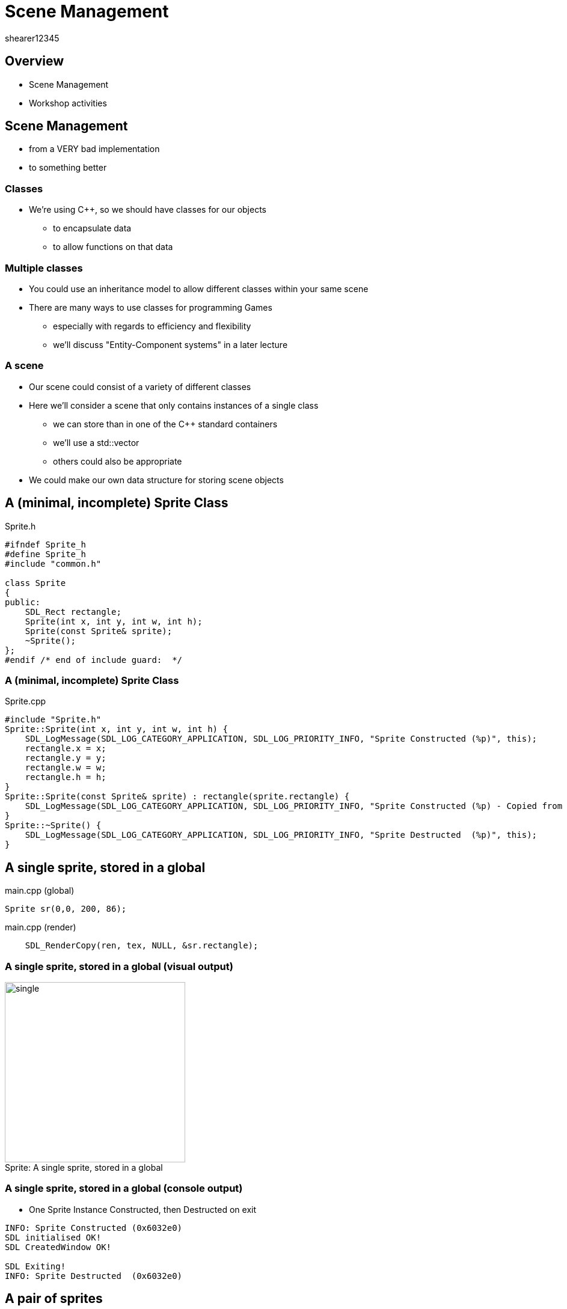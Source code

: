 = Scene Management
shearer12345

:imagesdir: ./assets/
:revealjs_customtheme: "reveal.js/css/theme/white.css"
:source-highlighter: highlightjs

== Overview

* Scene Management
* Workshop activities


== Scene Management

* from a VERY bad implementation
* to something better

=== Classes

* We're using C++, so we should have classes for our objects
  ** to encapsulate data
  ** to allow functions on that data

=== Multiple classes

* You could use an inheritance model to allow different classes within your same scene
* There are many ways to use classes for programming Games
  ** especially with regards to efficiency and flexibility
  ** we'll discuss "Entity-Component systems" in a later lecture

=== A scene

* Our scene could consist of a variety of different classes
* Here we'll consider a scene that only contains instances of a single class
  ** we can store than in one of the C++ standard containers
  ** we'll use a std::vector
  ** others could also be appropriate
* We could make our own data structure for storing scene objects


== A (minimal, incomplete) Sprite Class

[source, cpp]
.Sprite.h
----
#ifndef Sprite_h
#define Sprite_h
#include "common.h"

class Sprite
{
public:
    SDL_Rect rectangle;
    Sprite(int x, int y, int w, int h);
    Sprite(const Sprite& sprite);
    ~Sprite();
};
#endif /* end of include guard:  */
----

=== A (minimal, incomplete) Sprite Class

[source, cpp]
.Sprite.cpp
----
#include "Sprite.h"
Sprite::Sprite(int x, int y, int w, int h) {
    SDL_LogMessage(SDL_LOG_CATEGORY_APPLICATION, SDL_LOG_PRIORITY_INFO, "Sprite Constructed (%p)", this);
    rectangle.x = x;
    rectangle.y = y;
    rectangle.w = w;
    rectangle.h = h;
}
Sprite::Sprite(const Sprite& sprite) : rectangle(sprite.rectangle) {
    SDL_LogMessage(SDL_LOG_CATEGORY_APPLICATION, SDL_LOG_PRIORITY_INFO, "Sprite Constructed (%p) - Copied from (%p)", this, sprite);
}
Sprite::~Sprite() {
    SDL_LogMessage(SDL_LOG_CATEGORY_APPLICATION, SDL_LOG_PRIORITY_INFO, "Sprite Destructed  (%p)", this);
}
----


== A single sprite, stored in a global

[source, cpp]
.main.cpp (global)
----
Sprite sr(0,0, 200, 86);
----

[source, cpp]
.main.cpp (render)
----
    SDL_RenderCopy(ren, tex, NULL, &sr.rectangle);
----

=== A single sprite, stored in a global (visual output)

image::spriteClass/single.png[caption="Sprite: ", title="A single sprite, stored in a global", height=300]

=== A single sprite, stored in a global (console output)

* One Sprite Instance Constructed, then Destructed on exit

[source, bash]
----
INFO: Sprite Constructed (0x6032e0)
SDL initialised OK!
SDL CreatedWindow OK!

SDL Exiting!
INFO: Sprite Destructed  (0x6032e0)
----


== A pair of sprites

[source, cpp]
.main.cpp (global)
----
Sprite sr1(0,0, 200, 86);
Sprite sr2(200,200, 200, 86);
----

[source, cpp]
.main.cpp (render)
----
    SDL_RenderCopy(ren, tex, NULL, &sr1.rectangle);
    SDL_RenderCopy(ren, tex, NULL, &sr2.rectangle);
----

=== A pair of sprites (visual output)

image::spriteClass/pair.png[caption="Sprite: a pair of sprites", height=300]

=== A pair of sprites (console output)

* Two Sprite Instances Constructed, then Destructed on exit

[source, bash]
----
INFO: Sprite Constructed (0x6032e0)
INFO: Sprite Constructed (0x6032f0)
SDL initialised OK!
SDL CreatedWindow OK!

SDL Exiting!
INFO: Sprite Destructed  (0x6032f0)
INFO: Sprite Destructed  (0x6032e0)
----




== Two sprites, stored in global std::vector (very bad version)

[source, cpp]
.main.cpp (global)
----
std::vector<Sprite> spriteList;
----

[source, cpp]
.main.cpp (main, after SDL is initialised)
----
  SDL_LogMessage(SDL_LOG_CATEGORY_APPLICATION, SDL_LOG_PRIORITY_INFO, "Adding sprites ...");
  spriteList.push_back(Sprite(0,0, 200, 86));
  spriteList.push_back(Sprite(200,200, 200, 86));
  SDL_LogMessage(SDL_LOG_CATEGORY_APPLICATION, SDL_LOG_PRIORITY_INFO, "Sprites added");
----

[source, cpp]
.main.cpp (render)
----
    SDL_LogMessage(SDL_LOG_CATEGORY_APPLICATION, SDL_LOG_PRIORITY_INFO, "Rendering sprites ...");
    for (auto sprite : spriteList)
    {
      SDL_RenderCopy(ren, tex, NULL, &sprite.rectangle);
    }
----

=== Two sprites, stored in global std::vector (very bad version) (visual output)

image::spriteClass/pair.png[caption="A pair of sprites", height=300]

=== Two sprites, stored in global std::vector (very bad version) (console output 1)

* Two Sprite Instances Constructed dynamically (badly)
* iterated during rendering (badly) then Destructed on exit

[source, bash]
----
INFO: Sprite Constructed (0x7ffcf07cb920)
INFO: Sprite Constructed (0x15b6b70) - Copied from (0x7ffcf07cb920)
INFO: Sprite Destructed  (0x7ffcf07cb920)
INFO: Sprite Constructed (0x7ffcf07cb930)
INFO: Sprite Constructed (0x15fdd60) - Copied from (0x7ffcf07cb930)
INFO: Sprite Constructed (0x15fdd50) - Copied from (0x15b6b70)
INFO: Sprite Destructed  (0x15b6b70)
INFO: Sprite Destructed  (0x7ffcf07cb930)
INFO: Sprites added
----

=== Two sprites, stored in global std::vector (very bad version) (console output 2)

[source, bash]
----
INFO: Rendering sprites ...
INFO: Sprite Constructed (0x7ffcf07cb8b0) - Copied from (0x15fdd50)
INFO: Sprite Destructed  (0x7ffcf07cb8b0)
INFO: Sprite Constructed (0x7ffcf07cb8b0) - Copied from (0x15fdd60)
INFO: Sprite Destructed  (0x7ffcf07cb8b0)
INFO: Rendering sprites ...
INFO: Sprite Constructed (0x7ffcf07cb8b0) - Copied from (0x15fdd50)
INFO: Sprite Destructed  (0x7ffcf07cb8b0)
INFO: Sprite Constructed (0x7ffcf07cb8b0) - Copied from (0x15fdd60)
INFO: Sprite Destructed  (0x7ffcf07cb8b0)
...
SDL Exiting!
INFO: Sprite Destructed  (0x15fdd50)
INFO: Sprite Destructed  (0x15fdd60)
----

=== Two sprites, stored in global std::vector (very bad version) (what's wrong)

* What's wrong with this?
[%step]
  . Extra Constructor and Destructor calls while filling the std::vector
  . Constructor and Destructor calls while rendering


== Two sprites, stored in global std::vector (better iteration)

* make the iterator a reference, rather than a copy

[source, cpp]
.main.cpp (render)
----
    SDL_LogMessage(SDL_LOG_CATEGORY_APPLICATION, SDL_LOG_PRIORITY_INFO, "Rendering sprites ...");
    for (auto& sprite : spriteList)
    {
      SDL_RenderCopy(ren, tex, NULL, &sprite.rectangle);
    }
----

=== Two sprites, stored in global std::vector (better iteration) (visual output)

image::spriteClass/pair.png[caption="A pair of sprites", height=300]

=== Two sprites, stored in global std::vector (better iteration) (console output 1)

* Two Sprite Instances Constructed dynamically (badly)
[source, bash]
----
SDL initialised OK!
SDL CreatedWindow OK!
INFO: Adding sprites ...
INFO: Sprite Constructed (0x7ffef391b940)
INFO: Sprite Constructed (0x1265240) - Copied from (0x7ffef391b940)
INFO: Sprite Destructed  (0x7ffef391b940)
INFO: Sprite Constructed (0x7ffef391b950)
INFO: Sprite Constructed (0x1229010) - Copied from (0x7ffef391b950)
INFO: Sprite Constructed (0x1229000) - Copied from (0x1265240)
INFO: Sprite Destructed  (0x1265240)
INFO: Sprite Destructed  (0x7ffef391b950)
INFO: Sprites added
----

=== Two sprites, stored in global std::vector (better iteration) (console output 2)

* Iteration during rendering doesn't allocate new sprites

[source, bash]
----
INFO: Rendering sprites ...
INFO: Rendering sprites ...
INFO: Rendering sprites ...
INFO: Rendering sprites ...

SDL Exiting!
INFO: Sprite Destructed  (0x1229000)
INFO: Sprite Destructed  (0x1229010)
----


== Two sprites, stored in global std::vector (better allocation)

* emplace_back create instances just for the vector

[source, cpp]
.main.cpp (main, after SDL is initialised)
----
  SDL_LogMessage(SDL_LOG_CATEGORY_APPLICATION, SDL_LOG_PRIORITY_INFO, "Adding sprites ...");
  spriteList.emplace_back(0,0, 200, 86);
  spriteList.emplace_back(200,200, 200, 86);
  SDL_LogMessage(SDL_LOG_CATEGORY_APPLICATION, SDL_LOG_PRIORITY_INFO, "Sprites added");
----

=== Two sprites, stored in global std::vector (better allocation) (visual output)

image::spriteClass/pair.png[caption="A pair of sprites", height=300]

=== Two sprites, stored in global std::vector (better allocation) (console output 1)

* Dynamic allocation, only copies when resizing the vector

[source, bash]
----
SDL initialised OK!
SDL CreatedWindow OK!
INFO: Adding sprites ...
INFO: Sprite Constructed (0x21da1b0)
INFO: Sprite Constructed (0x21c96a0)
INFO: Sprite Constructed (0x21c9690) - Copied from (0x21da1b0)
INFO: Sprite Destructed  (0x21da1b0)
INFO: Sprites added
----

=== Two sprites, stored in global std::vector (better allocation) (console output 2)

* Iteration during rendering doesn't allocate new sprites

[source, bash]
----
INFO: Rendering sprites ...
INFO: Rendering sprites ...
INFO: Rendering sprites ...
INFO: Rendering sprites ...

SDL Exiting!
INFO: Sprite Destructed  (0x1229000)
INFO: Sprite Destructed  (0x1229010)
----



== Two sprites, stored in global std::vector (single allocation (ptr))

* use a vector of pointers

[source, cpp]
.main.cpp (global)
----
std::vector<Sprite*> spriteList;
----

[source, cpp]
.main.cpp (main, after SDL is initialised)
----
  SDL_LogMessage(SDL_LOG_CATEGORY_APPLICATION, SDL_LOG_PRIORITY_INFO, "Adding sprites ...");
  spriteList.push_back(new Sprite(0,0, 200, 86)); //could also be emplace_back
  spriteList.push_back(new Sprite(200,200, 200, 86));
  SDL_LogMessage(SDL_LOG_CATEGORY_APPLICATION, SDL_LOG_PRIORITY_INFO, "Sprites added");
----

=== Two sprites, stored in global std::vector (single allocation (ptr)) 2

[source, cpp]
.main.cpp (render)
----
    SDL_LogMessage(SDL_LOG_CATEGORY_APPLICATION, SDL_LOG_PRIORITY_INFO, "Rendering sprites ...");
    for (auto spritePtr : spriteList) //will be a pointer to a Sprite
    {
      SDL_RenderCopy(ren, tex, NULL, &spritePtr->rectangle);
    }
----

=== Two sprites, stored in global std::vector (single allocation (ptr)) (visual output)

image::spriteClass/pair.png[caption="A pair of sprites", height=300]

=== Two sprites, stored in global std::vector (single allocation (ptr)) (console output 1)

* Dynamic allocation, only pointers are copied

[source, bash]
----
SDL initialised OK!
SDL CreatedWindow OK!
INFO: Adding sprites ...
INFO: Sprite Constructed (0xe54170)
INFO: Sprite Constructed (0xe9af60)
INFO: Sprites added
----

=== Two sprites, stored in global std::vector (single allocation (ptr)) (console output 2)

* Iteration during rendering doesn't allocate new sprites

[source, bash]
----
INFO: Rendering sprites ...
INFO: Rendering sprites ...
INFO: Rendering sprites ...
INFO: Rendering sprites ...

SDL Exiting!
INFO: Sprite Destructed  (0x1229000)
INFO: Sprite Destructed  (0x1229010)
----

=== Two sprites, stored in global std::vector (single allocation (ptr)) (concerns?)

* Any problems with using pointers?
[%step]
  ** unclear who owns them
  ** leading to incorrect deallocation or missing deallocation



== Two sprites, stored in global std::vector (single allocation (unique_ptr))

* use a vector of unique_ptr

[source, cpp]
.main.cpp (global)
----
std::vector<unique_ptr<Sprite>> spriteList;
----

[source, cpp]
.main.cpp (main, after SDL is initialised)
----
  SDL_LogMessage(SDL_LOG_CATEGORY_APPLICATION, SDL_LOG_PRIORITY_INFO, "Adding sprites ...");
  spriteList.push_back(std::unique_ptr<Sprite>(new Sprite(0,0, 200, 86)));
  spriteList.push_back(std::unique_ptr<Sprite>(new Sprite(200,200, 200, 86)));
  SDL_LogMessage(SDL_LOG_CATEGORY_APPLICATION, SDL_LOG_PRIORITY_INFO, "Sprites added");
----

=== Two sprites, stored in global std::vector (single allocation (unique_ptr)) 2

[source, cpp]
.main.cpp (render)
----
    SDL_LogMessage(SDL_LOG_CATEGORY_APPLICATION, SDL_LOG_PRIORITY_INFO, "Rendering sprites ...");
    for (auto const& sprite : spriteList) //unique_ptr can't be copied, so use reference
    {
    	SDL_RenderCopy(ren, tex, NULL, &sprite->rectangle);
    }
----

=== Two sprites, stored in global std::vector (single allocation (unique_ptr)) (visual output)

image::spriteClass/pair.png[caption="A pair of sprites", height=300]

=== Two sprites, stored in global std::vector (single allocation (unique_ptr)) (console output 1)

* Dynamic allocation, only unique_ptrs are copied

[source, bash]
----
SDL initialised OK!
SDL CreatedWindow OK!
INFO: Adding sprites ...
INFO: Sprite Constructed (0x1164950)
INFO: Sprite Constructed (0x11a12a0)
INFO: Sprites added
----

=== Two sprites, stored in global std::vector (single allocation (unique_ptr)) (console output 2)

* Iteration during rendering doesn't allocate new sprites

[source, bash]
----
INFO: Rendering sprites ...
INFO: Rendering sprites ...
INFO: Rendering sprites ...
INFO: Rendering sprites ...

SDL Exiting!
INFO: Sprite Destructed  (0x1164950)
INFO: Sprite Destructed  (0x11a12a0)
----

== More on unique_ptr with standard containers

* http://eli.thegreenplace.net/2012/06/20/c11-using-unique_ptr-with-standard-library-containers


== Workshop activities

* Make your code use a standard container for your sprites (or other objects)
  ** to store the sprite list
  ** to add sprites
  ** to render the sprites
* Add debug code to your Sprite class to log when sprites are Constructed, Destructed, Copied
  ** What is a copy constructor? And how/when is it called?
  ** You could use SDL's logging functions (https://wiki.libsdl.org/CategoryLog)
* Make sure your code is only Constructing/Destructing when you really need it too

=== Workshop activities 2

* Add code to add a new sprite on a key press (every time it is pressed)
* Add code to remove a sprite from the list
  ** the last sprite
  ** the first sprite
  ** one at random

=== Workshop activities 3

* Finding sprites in our container is presently quite hard
  ** perhaps we want to be able to find a sprite by name (std::string)
* Which standard container would be helpful here?
  ** try the cheatsheet at http://homepages.e3.net.nz/~djm/cppcontainers.html
  ** what are the advantages/disadvantages
* How is this container declared?
* How are elements added to this container
* How do your iterate elements in this container?

=== Workshop activities 4

* Modify your code to use your chosen container instead of std::vector
